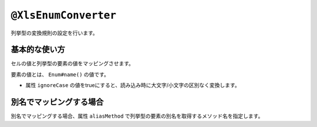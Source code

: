 
.. _annotationXlsEnumConverter:

^^^^^^^^^^^^^^^^^^^^^^^^^^^^^^^^
``@XlsEnumConverter``
^^^^^^^^^^^^^^^^^^^^^^^^^^^^^^^^

列挙型の変換規則の設定を行います。

~~~~~~~~~~~~~~~~~~~~~~~~~~~~~~~~~~~~~~~~~~~~~~~~~~~~~~~~~~~~~~
基本的な使い方
~~~~~~~~~~~~~~~~~~~~~~~~~~~~~~~~~~~~~~~~~~~~~~~~~~~~~~~~~~~~~~

セルの値と列挙型の要素の値をマッピングさせます。

要素の値とは、 ``Enum#name()`` の値です。

* 属性 ``ignoreCase`` の値をtrueにすると、読み込み時に大文字/小文字の区別なく変換します。

.. sourcecode:: java
    :linenos:
    :caption: 列挙型の変換規則の指定方法
    
    public class SampleRecord {
        
        // 列挙型のマッピング
        @XlsColumn(columnName="権限")
        @XlsEnumConverter(ignoreCase=true)
        private RoleType role;
        
    }
    
    // 列挙型の定義
    public enum RoleType {
        Normal, Admin;
    }


~~~~~~~~~~~~~~~~~~~~~~~~~~~~~~~~~~~~~~~~~~~~~~~~~~~~~~~~~~~~~~
別名でマッピングする場合
~~~~~~~~~~~~~~~~~~~~~~~~~~~~~~~~~~~~~~~~~~~~~~~~~~~~~~~~~~~~~~

別名でマッピングする場合、属性 ``aliasMethod`` で列挙型の要素の別名を取得するメソッド名を指定します。

.. sourcecode:: java
    :linenos:
    :caption: 列挙型を別名でマッピングする方法
        
    public class SampleRecord {
        
        // 別名による列挙型のマッピング
        @XlsColumn(columnName="権限")
        @XlsEnumConverter(aliasMethod="localeName")
        private RoleType role;
        
    }
    
    // 列挙型の定義
    public enum RoleType {
        Normal("一般権限"), Admin("管理者権限");
        
        // 別名の設定
        private String localeName;
        
        private RoleType(String localeName) {
            this.localeName = localeName;
        }
      
        // 別名の取得用メソッド
        public String localeName() {
            return this.localeName;
        }
        
    }



